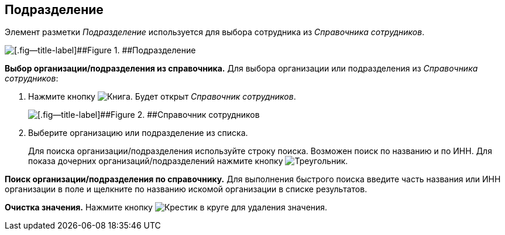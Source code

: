 
== Подразделение

Элемент разметки [.dfn .term]_Подразделение_ используется для выбора сотрудника из [.dfn .term]_Справочника сотрудников_.

image::staffDepartment.png[[.fig--title-label]##Figure 1. ##Подразделение]

*Выбор организации/подразделения из справочника.* Для выбора организации или подразделения из [.dfn .term]_Справочника сотрудников_:

. Нажмите кнопку image:buttons/bt_selector_book.png[Книга]. Будет открыт [.dfn .term]_Справочник сотрудников_.
+
image::staffDictionary.png[[.fig--title-label]##Figure 2. ##Справочник сотрудников]
. Выберите организацию или подразделение из списка.
+
Для поиска организации/подразделения используйте строку поиска. Возможен поиск по названию и по ИНН. Для показа дочерних организаций/подразделений нажмите кнопку image:buttons/openTreeNode.png[Треугольник, повёрнутый на бок].

*Поиск организации/подразделения по справочнику.* Для выполнения быстрого поиска введите часть названия или ИНН организации в поле и щелкните по названию искомой организации в списке результатов.

*Очистка значения.* Нажмите кнопку image:buttons/bt_clearvalue.png[Крестик в круге] для удаления значения.
